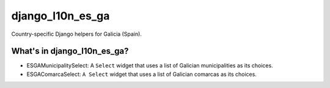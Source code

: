 =================
django_l10n_es_ga
=================

Country-specific Django helpers for Galicia (Spain).

What's in django_l10n_es_ga?
==================================

* ESGAMunicipalitySelect: A ``Select`` widget that uses a list of Galician
  municipalities as its choices.

* ESGAComarcaSelect: ``A Select`` widget that uses a list of Galician comarcas
  as its choices.

